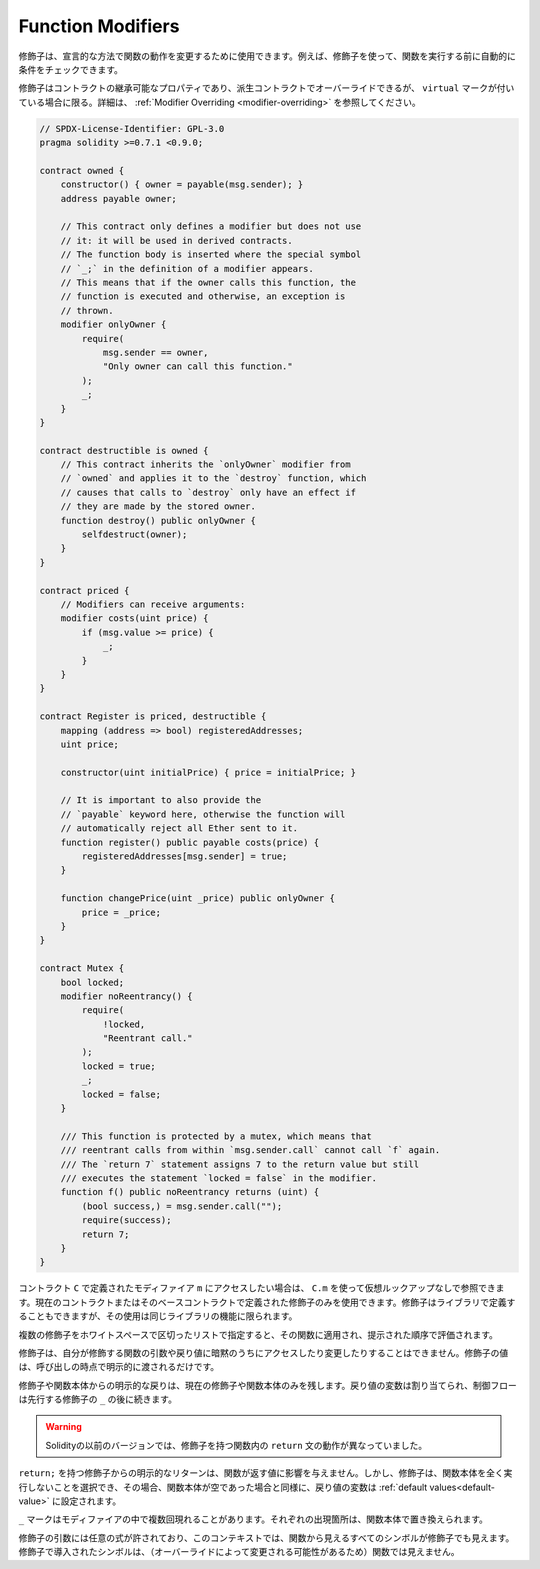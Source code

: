.. index:: ! function;modifier

.. _modifiers:

******************
Function Modifiers
******************

.. Modifiers can be used to change the behaviour of functions in a declarative way.
.. For example,
.. you can use a modifier to automatically check a condition prior to executing the function.

修飾子は、宣言的な方法で関数の動作を変更するために使用できます。例えば、修飾子を使って、関数を実行する前に自動的に条件をチェックできます。

.. Modifiers are
.. inheritable properties of contracts and may be overridden by derived contracts, but only
.. if they are marked ``virtual``. For details, please see
.. :ref:`Modifier Overriding <modifier-overriding>`.

修飾子はコントラクトの継承可能なプロパティであり、派生コントラクトでオーバーライドできるが、 ``virtual`` マークが付いている場合に限る。詳細は、 :ref:`Modifier Overriding <modifier-overriding>` を参照してください。

.. code-block:: solidity

    // SPDX-License-Identifier: GPL-3.0
    pragma solidity >=0.7.1 <0.9.0;

    contract owned {
        constructor() { owner = payable(msg.sender); }
        address payable owner;

        // This contract only defines a modifier but does not use
        // it: it will be used in derived contracts.
        // The function body is inserted where the special symbol
        // `_;` in the definition of a modifier appears.
        // This means that if the owner calls this function, the
        // function is executed and otherwise, an exception is
        // thrown.
        modifier onlyOwner {
            require(
                msg.sender == owner,
                "Only owner can call this function."
            );
            _;
        }
    }

    contract destructible is owned {
        // This contract inherits the `onlyOwner` modifier from
        // `owned` and applies it to the `destroy` function, which
        // causes that calls to `destroy` only have an effect if
        // they are made by the stored owner.
        function destroy() public onlyOwner {
            selfdestruct(owner);
        }
    }

    contract priced {
        // Modifiers can receive arguments:
        modifier costs(uint price) {
            if (msg.value >= price) {
                _;
            }
        }
    }

    contract Register is priced, destructible {
        mapping (address => bool) registeredAddresses;
        uint price;

        constructor(uint initialPrice) { price = initialPrice; }

        // It is important to also provide the
        // `payable` keyword here, otherwise the function will
        // automatically reject all Ether sent to it.
        function register() public payable costs(price) {
            registeredAddresses[msg.sender] = true;
        }

        function changePrice(uint _price) public onlyOwner {
            price = _price;
        }
    }

    contract Mutex {
        bool locked;
        modifier noReentrancy() {
            require(
                !locked,
                "Reentrant call."
            );
            locked = true;
            _;
            locked = false;
        }

        /// This function is protected by a mutex, which means that
        /// reentrant calls from within `msg.sender.call` cannot call `f` again.
        /// The `return 7` statement assigns 7 to the return value but still
        /// executes the statement `locked = false` in the modifier.
        function f() public noReentrancy returns (uint) {
            (bool success,) = msg.sender.call("");
            require(success);
            return 7;
        }
    }

.. If you want to access a modifier ``m`` defined in a contract ``C``, you can use ``C.m`` to
.. reference it without virtual lookup. It is only possible to use modifiers defined in the current
.. contract or its base contracts. Modifiers can also be defined in libraries but their use is
.. limited to functions of the same library.

コントラクト ``C`` で定義されたモディファイア ``m`` にアクセスしたい場合は、 ``C.m`` を使って仮想ルックアップなしで参照できます。現在のコントラクトまたはそのベースコントラクトで定義された修飾子のみを使用できます。修飾子はライブラリで定義することもできますが、その使用は同じライブラリの機能に限られます。

.. Multiple modifiers are applied to a function by specifying them in a
.. whitespace-separated list and are evaluated in the order presented.

複数の修飾子をホワイトスペースで区切ったリストで指定すると、その関数に適用され、提示された順序で評価されます。

.. Modifiers cannot implicitly access or change the arguments and return values of functions they modify.
.. Their values can only be passed to them explicitly at the point of invocation.

修飾子は、自分が修飾する関数の引数や戻り値に暗黙のうちにアクセスしたり変更したりすることはできません。修飾子の値は、呼び出しの時点で明示的に渡されるだけです。

.. Explicit returns from a modifier or function body only leave the current
.. modifier or function body. Return variables are assigned and
.. control flow continues after the ``_`` in the preceding modifier.

修飾子や関数本体からの明示的な戻りは、現在の修飾子や関数本体のみを残します。戻り値の変数は割り当てられ、制御フローは先行する修飾子の ``_`` の後に続きます。

.. .. warning::

..     In an earlier version of Solidity, ``return`` statements in functions
..     having modifiers behaved differently.

.. warning::

    Solidityの以前のバージョンでは、修飾子を持つ関数内の ``return`` 文の動作が異なっていました。

.. An explicit return from a modifier with ``return;`` does not affect the values returned by the function.
.. The modifier can, however, choose not to execute the function body at all and in that case the return
.. variables are set to their :ref:`default values<default-value>` just as if the function had an empty
.. body.

``return;`` を持つ修飾子からの明示的なリターンは、関数が返す値に影響を与えません。しかし、修飾子は、関数本体を全く実行しないことを選択でき、その場合、関数本体が空であった場合と同様に、戻り値の変数は :ref:`default values<default-value>` に設定されます。

.. The ``_`` symbol can appear in the modifier multiple times. Each occurrence is replaced with
.. the function body.

``_`` マークはモディファイアの中で複数回現れることがあります。それぞれの出現箇所は、関数本体で置き換えられます。

.. Arbitrary expressions are allowed for modifier arguments and in this context,
.. all symbols visible from the function are visible in the modifier. Symbols
.. introduced in the modifier are not visible in the function (as they might
.. change by overriding).
.. 

修飾子の引数には任意の式が許されており、このコンテキストでは、関数から見えるすべてのシンボルが修飾子でも見えます。修飾子で導入されたシンボルは、（オーバーライドによって変更される可能性があるため）関数では見えません。
